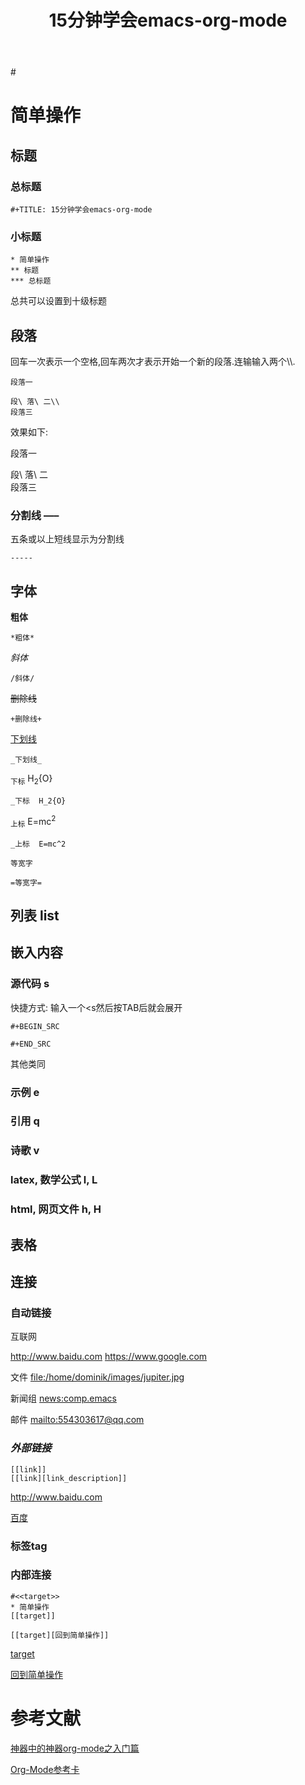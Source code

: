 #+TITLE: 15分钟学会emacs-org-mode

#<<target>>
* 简单操作

** 标题

*** 总标题

#+BEGIN_EXAMPLE
   #+TITLE: 15分钟学会emacs-org-mode
#+END_EXAMPLE

*** 小标题

#+BEGIN_EXAMPLE
* 简单操作
** 标题
*** 总标题
#+END_EXAMPLE
总共可以设置到十级标题

** 段落
回车一次表示一个空格,回车两次才表示开始一个新的段落.连输输入两个\\\表示一个空格.

#+BEGIN_EXAMPLE
段落一

段\ 落\ 二\\
段落三
#+END_EXAMPLE

效果如下:

段落一

段\ 落\ 二\\
段落三

*** 分割线 -----
五条或以上短线显示为分割线

#+BEGIN_EXAMPLE
-----
#+END_EXAMPLE


** 字体

*粗体*
#+BEGIN_EXAMPLE
*粗体*
#+END_EXAMPLE
/斜体/
#+BEGIN_EXAMPLE
/斜体/
#+END_EXAMPLE
+删除线+
#+BEGIN_EXAMPLE
+删除线+
#+END_EXAMPLE
_下划线_
#+BEGIN_EXAMPLE
_下划线_
#+END_EXAMPLE
_下标 H_2{O}
#+BEGIN_EXAMPLE
_下标  H_2{O}
#+END_EXAMPLE
_上标 E=mc^2
#+BEGIN_EXAMPLE
_上标  E=mc^2
#+END_EXAMPLE
=等宽字=
#+BEGIN_EXAMPLE
=等宽字=
#+END_EXAMPLE

** 列表 list

** 嵌入内容

*** 源代码 s

快捷方式: 输入一个<s然后按TAB后就会展开
#+BEGIN_EXAMPLE
#+BEGIN_SRC

#+END_SRC
#+END_EXAMPLE
其他类同

*** 示例 e

*** 引用 q

*** 诗歌 v

*** latex, 数学公式 l, L

*** html, 网页文件 h, H

** 表格

#+CAPTION: 表格的标题


** 连接


*** 自动链接
互联网

http://www.baidu.com
https://www.google.com

文件
file:/home/dominik/images/jupiter.jpg

新闻组
news:comp.emacs

邮件
mailto:554303617@qq.com


*** [[外部链接]]
#+BEGIN_EXAMPLE
[[link]]
[[link][link_description]]
#+END_EXAMPLE
[[http://www.baidu.com]]


[[http://www.baidu.com][百度]]

*** 标签tag

*** 内部连接

#+BEGIN_EXAMPLE
#<<target>>
* 简单操作
[[target]]

[[target][回到简单操作]]
#+END_EXAMPLE

[[target]]

[[target][回到简单操作]]

* 参考文献

[[http://www.cnblogs.com/qlwy/archive/2012/06/15/2551034.html][神器中的神器org-mode之入门篇]]

[[http://orgmode.org/orgcard.txt][Org-Mode参考卡]]
